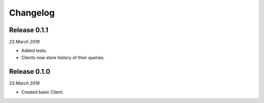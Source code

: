 Changelog
---------

Release 0.1.1
~~~~~~~~~~~~~

`23 March 2019`

* Added tests.
* Clients now store history of their queries.



Release 0.1.0
~~~~~~~~~~~~~

`23 March 2019`

* Created basic Client.
